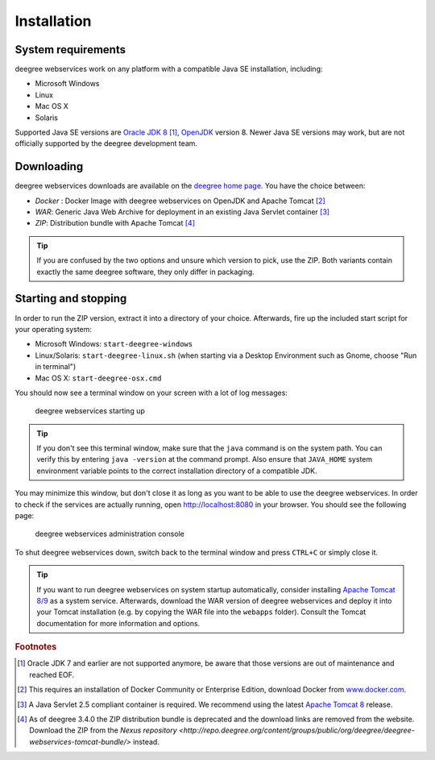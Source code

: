 .. _anchor-installation:

============
Installation
============

-------------------
System requirements
-------------------

deegree webservices work on any platform with a compatible Java SE installation, including:

* Microsoft Windows
* Linux
* Mac OS X
* Solaris

Supported Java SE versions are `Oracle JDK 8 <http://www.oracle.com/technetwork/java/javase/downloads/index.html>`_ [#f1]_, `OpenJDK <http://openjdk.java.net>`_ version 8. Newer Java SE versions may work, but are not officially supported by the deegree development team.

-----------
Downloading
-----------

deegree webservices downloads are available on the `deegree home page <http://www.deegree.org>`_. You have the choice between:

* *Docker* : Docker Image with deegree webservices on OpenJDK and Apache Tomcat [#f11]_
* *WAR*: Generic Java Web Archive for deployment in an existing Java Servlet container [#f2]_
* *ZIP*: Distribution bundle with Apache Tomcat [#f3]_

.. tip::
  If you are confused by the two options and unsure which version to pick, use the ZIP. Both variants contain exactly the same deegree software, they only differ in packaging.

---------------------
Starting and stopping
---------------------

In order to run the ZIP version, extract it into a directory of your choice. Afterwards, fire up the included start script for your operating system:

* Microsoft Windows: ``start-deegree-windows`` 
* Linux/Solaris: ``start-deegree-linux.sh`` (when starting via a Desktop Environment such as Gnome, choose "Run in terminal")
* Mac OS X: ``start-deegree-osx.cmd``

You should now see a terminal window on your screen with a lot of log messages: 

.. figure:: images/terminal.png
   :figwidth: 60%
   :width: 50%
   :target: _images/terminal.png

   deegree webservices starting up

.. tip::
  If you don't see this terminal window, make sure that the ``java`` command is on the system path. You can verify this by entering ``java -version`` at the command prompt. Also ensure that ``JAVA_HOME`` system environment variable points to the correct installation directory of a compatible JDK.

You may minimize this window, but don't close it as long as you want to be able to use the deegree webservices. In order to check if the services are actually running, open http://localhost:8080 in your browser. You should see the following page:

.. figure:: images/console_start.png
   :figwidth: 60%
   :width: 50%
   :target: _images/console_start.png

   deegree webservices administration console

To shut deegree webservices down, switch back to the terminal window and press ``CTRL+C`` or simply close it. 

.. tip::
  If you want to run deegree webservices on system startup automatically, consider installing `Apache Tomcat 8/9 <http://tomcat.apache.org>`_ as a system service. Afterwards, download the WAR version of deegree webservices and deploy it into your Tomcat installation (e.g. by copying the WAR file into the ``webapps`` folder). Consult the Tomcat documentation for more information and options.

.. rubric:: Footnotes

.. [#f1] Oracle JDK 7 and earlier are not supported anymore, be aware that those versions are out of maintenance and reached EOF.
.. [#f11] This requires an installation of Docker Community or Enterprise Edition, download Docker from `www.docker.com <https://www.docker.com/>`_.
.. [#f2] A Java Servlet 2.5 compliant container is required. We recommend using the latest `Apache Tomcat 8 <http://tomcat.apache.org/>`_ release.
.. [#f3] As of deegree 3.4.0 the ZIP distribution bundle is deprecated and the download links are removed from the website. Download the ZIP from the `Nexus repository <http://repo.deegree.org/content/groups/public/org/deegree/deegree-webservices-tomcat-bundle/>` instead.
